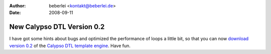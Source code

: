 :author: beberlei <kontakt@beberlei.de>
:date: 2008-09-11

New Calypso DTL Version 0.2
===========================

I have got some hints about bugs and optimized the performance of loops
a little bit, so that you can now `download version
0.2 <http://www.beberlei.de/sources/calypso-dtl-0.2.tar.gz>`_ of the
`Calypso DTL template engine <http://www.beberlei.de/calypso>`_. Have
fun.
